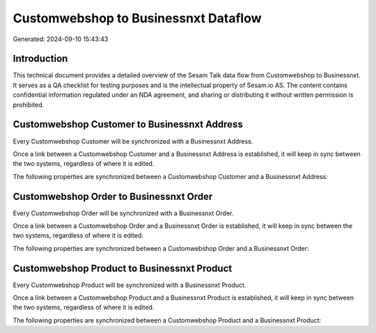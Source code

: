 =====================================
Customwebshop to Businessnxt Dataflow
=====================================

Generated: 2024-09-10 15:43:43

Introduction
------------

This technical document provides a detailed overview of the Sesam Talk data flow from Customwebshop to Businessnxt. It serves as a QA checklist for testing purposes and is the intellectual property of Sesam.io AS. The content contains confidential information regulated under an NDA agreement, and sharing or distributing it without written permission is prohibited.

Customwebshop Customer to Businessnxt Address
---------------------------------------------
Every Customwebshop Customer will be synchronized with a Businessnxt Address.

Once a link between a Customwebshop Customer and a Businessnxt Address is established, it will keep in sync between the two systems, regardless of where it is edited.

The following properties are synchronized between a Customwebshop Customer and a Businessnxt Address:

.. list-table::
   :header-rows: 1

   * - Customwebshop Customer Property
     - Businessnxt Address Property
     - Businessnxt Data Type


Customwebshop Order to Businessnxt Order
----------------------------------------
Every Customwebshop Order will be synchronized with a Businessnxt Order.

Once a link between a Customwebshop Order and a Businessnxt Order is established, it will keep in sync between the two systems, regardless of where it is edited.

The following properties are synchronized between a Customwebshop Order and a Businessnxt Order:

.. list-table::
   :header-rows: 1

   * - Customwebshop Order Property
     - Businessnxt Order Property
     - Businessnxt Data Type


Customwebshop Product to Businessnxt Product
--------------------------------------------
Every Customwebshop Product will be synchronized with a Businessnxt Product.

Once a link between a Customwebshop Product and a Businessnxt Product is established, it will keep in sync between the two systems, regardless of where it is edited.

The following properties are synchronized between a Customwebshop Product and a Businessnxt Product:

.. list-table::
   :header-rows: 1

   * - Customwebshop Product Property
     - Businessnxt Product Property
     - Businessnxt Data Type

